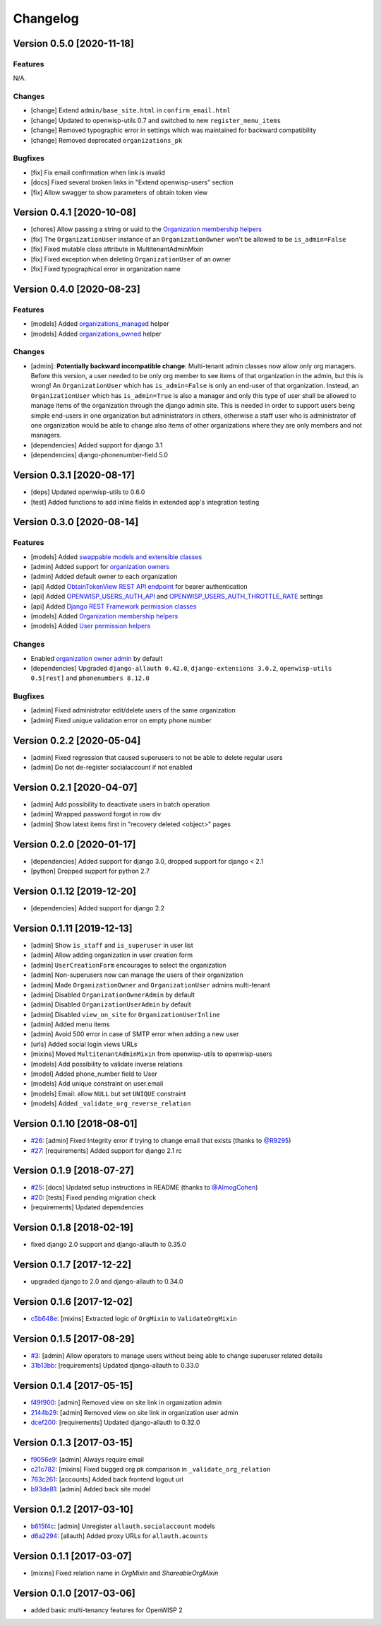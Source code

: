 Changelog
=========

Version 0.5.0 [2020-11-18]
--------------------------

Features
~~~~~~~~

N/A.

Changes
~~~~~~~

- [change] Extend ``admin/base_site.html`` in ``confirm_email.html``
- [change] Updated to openwisp-utils 0.7 and switched to new ``register_menu_items``
- [change] Removed typographic error in settings which was maintained
  for backward compatibility
- [change] Removed deprecated ``organizations_pk``

Bugfixes
~~~~~~~~

- [fix] Fix email confirmation when link is invalid
- [docs] Fixed several broken links in "Extend openwisp-users" section
- [fix] Allow swagger to show parameters of obtain token view

Version 0.4.1 [2020-10-08]
--------------------------

- [chores] Allow passing a string or uuid to the
  `Organization membership helpers <https://github.com/openwisp/openwisp-users#organization-membership-helpers>`_
- [fix] The ``OrganizationUser`` instance of an ``OrganizationOwner``
  won't be allowed to be ``is_admin=False``
- [fix] Fixed mutable class attribute in MultitenantAdminMixin
- [fix] Fixed exception when deleting ``OrganizationUser`` of an owner
- [fix] Fixed typographical error in organization name

Version 0.4.0 [2020-08-23]
--------------------------

Features
~~~~~~~~

- [models] Added `organizations_managed <https://github.com/openwisp/openwisp-users#organizations-managed>`_ helper
- [models] Added `organizations_owned <https://github.com/openwisp/openwisp-users#organizations-owned>`_ helper

Changes
~~~~~~~

- [admin]: **Potentially backward incompatible change**:
  Multi-tenant admin classes now allow only org managers.
  Before this version, a user needed to be only org member
  to see items of that organization in the admin, but this
  is wrong! An ``OrganizationUser`` which has ``is_admin=False`` is
  only an end-user of that organization.
  Instead, an ``OrganizationUser`` which has ``is_admin=True`` is
  also a manager and only this type of user shall be allowed
  to manage items of the organization through the django admin site.
  This is needed in order to support users being simple end-users
  in one organization but administrators in others, otherwise
  a staff user who is administrator of one organization would be
  able to change also items of other organizations where
  they are only members and not managers.
- [dependencies] Added support for django 3.1
- [dependencies] django-phonenumber-field 5.0

Version 0.3.1 [2020-08-17]
--------------------------

- [deps] Updated openwisp-utils to 0.6.0
- [test] Added functions to add inline fields in extended app's integration testing

Version 0.3.0 [2020-08-14]
--------------------------

Features
~~~~~~~~

- [models] Added `swappable models and extensible classes <https://github.com/openwisp/openwisp-users#extend-openwisp-users>`_
- [admin] Added support for `organization owners <https://github.com/openwisp/openwisp-users#organization-owners>`_
- [admin] Added default owner to each organization
- [api] Added `ObtainTokenView REST API endpoint <https://github.com/openwisp/openwisp-users#obtain-authentication-token>`_ for bearer authentication
- [api] Added `OPENWISP_USERS_AUTH_API <https://github.com/openwisp/openwisp-users#openwisp-users-auth-api>`_ and `OPENWISP_USERS_AUTH_THROTTLE_RATE <https://github.com/openwisp/openwisp-users#openwisp-users-auth-throttle-rate>`_ settings
- [api] Added `Django REST Framework permission classes <https://github.com/openwisp/openwisp-users#django-rest-framework-permission-classes>`_
- [models] Added `Organization membership helpers <https://github.com/openwisp/openwisp-users#organization-membership-helpers>`_
- [models] Added `User permission helpers <https://github.com/openwisp/openwisp-users#permissions-helpers>`_

Changes
~~~~~~~

- Enabled `organization owner admin <https://github.com/openwisp/openwisp-users#openwisp-organization-owner-admin>`_ by default
- [dependencies] Upgraded ``django-allauth 0.42.0``, ``django-extensions 3.0.2``,
  ``openwisp-utils 0.5[rest]`` and ``phonenumbers 8.12.0``

Bugfixes
~~~~~~~~

- [admin] Fixed administrator edit/delete users of the same organization
- [admin] Fixed unique validation error on empty phone number

Version 0.2.2 [2020-05-04]
--------------------------

- [admin] Fixed regression that caused superusers to
  not be able to delete regular users
- [admin] Do not de-register socialaccount if not enabled

Version 0.2.1 [2020-04-07]
--------------------------

- [admin] Add possibility to deactivate users in batch operation
- [admin] Wrapped password forgot in row div
- [admin] Show latest items first in "recovery deleted <object>" pages

Version 0.2.0 [2020-01-17]
---------------------------

- [dependencies] Added support for django 3.0, dropped support for django < 2.1
- [python] Dropped support for python 2.7

Version 0.1.12 [2019-12-20]
---------------------------

- [dependencies] Added support for django 2.2

Version 0.1.11 [2019-12-13]
---------------------------

- [admin] Show ``is_staff`` and ``is_superuser`` in user list
- [admin] Allow adding organization in user creation form
- [admin] ``UserCreationForm`` encourages to select the organization
- [admin] Non-superusers now can manage the users of their organization
- [admin] Made ``OrganizationOwner`` and ``OrganizationUser`` admins multi-tenant
- [admin] Disabled ``OrganizationOwnerAdmin`` by default
- [admin] Disabled ``OrganizationUserAdmin`` by default
- [admin] Disabled ``view_on_site`` for ``OrganizationUserInline``
- [admin] Added menu items
- [admin] Avoid 500 error in case of SMTP error when adding a new user
- [urls] Added social login views URLs
- [mixins] Moved ``MultitenantAdminMixin`` from openwisp-utils to openwisp-users
- [models] Add possibility to validate inverse relations
- [model] Added phone_number field to User
- [models] Add unique constraint on user.email
- [models] Email: allow ``NULL`` but set ``UNIQUE`` constraint
- [models] Added ``_validate_org_reverse_relation``

Version 0.1.10 [2018-08-01]
---------------------------

- `#26 <https://github.com/openwisp/openwisp-users/pull/26>`_:
  [admin] Fixed Integrity error if trying to change email that exists
  (thanks to `@R9295 <https://github.com/R9295>`_)
- `#27 <https://github.com/openwisp/openwisp-users/issues/27>`_:
  [requirements] Added support for django 2.1 rc

Version 0.1.9 [2018-07-27]
--------------------------

- `#25 <https://github.com/openwisp/openwisp-users/pull/25>`_:
  [docs] Updated setup instructions in README
  (thanks to `@AlmogCohen <https://github.com/AlmogCohen>`_)
- `#20 <https://github.com/openwisp/openwisp-users/issues/20>`_:
  [tests] Fixed pending migration check
- [requirements] Updated dependencies

Version 0.1.8 [2018-02-19]
--------------------------

- fixed django 2.0 support and django-allauth to 0.35.0

Version 0.1.7 [2017-12-22]
--------------------------

- upgraded django to 2.0 and django-allauth to 0.34.0

Version 0.1.6 [2017-12-02]
--------------------------

- `c5b648e <https://github.com/openwisp/openwisp-users/commit/c5b648e>`_:
  [mixins] Extracted logic of ``OrgMixin`` to ``ValidateOrgMixin``

Version 0.1.5 [2017-08-29]
--------------------------

- `#3 <https://github.com/openwisp/openwisp-users/issues/3>`_:
  [admin] Allow operators to manage users without being
  able to change superuser related details
- `31b13bb <https://github.com/openwisp/openwisp-users/commit/31b13bb>`_:
  [requirements] Updated django-allauth to 0.33.0

Version 0.1.4 [2017-05-15]
--------------------------

- `f49f900 <https://github.com/openwisp/openwisp-users/commit/f49f900>`_:
  [admin] Removed view on site link in organization admin
- `2144b29 <https://github.com/openwisp/openwisp-users/commit/2144b29>`_:
  [admin] Removed view on site link in organization user admin
- `dcef200 <https://github.com/openwisp/openwisp-users/commit/dcef200>`_:
  [requirements] Updated django-allauth to 0.32.0

Version 0.1.3 [2017-03-15]
--------------------------

- `f9056e9 <https://github.com/openwisp/openwisp-users/commit/f9056e9>`_:
  [admin] Always require email
- `c21c782 <https://github.com/openwisp/openwisp-users/commit/c21c782>`_:
  [mixins] Fixed bugged org pk comparison in ``_validate_org_relation``
- `763c261 <https://github.com/openwisp/openwisp-users/commit/763c261>`_:
  [accounts] Added back frontend logout url
- `b93de81 <https://github.com/openwisp/openwisp-users/commit/b93de81>`_:
  [admin] Added back site model

Version 0.1.2 [2017-03-10]
--------------------------

- `b615f4c <https://github.com/openwisp/openwisp-users/commit/b615f4c>`_:
  [admin] Unregister ``allauth.socialaccount`` models
- `d6a2294 <https://github.com/openwisp/openwisp-users/commit/d6a2294>`_:
  [allauth] Added proxy URLs for ``allauth.acounts``

Version 0.1.1 [2017-03-07]
--------------------------

- [mixins] Fixed relation name in `OrgMixin` and `ShareableOrgMixin`

Version 0.1.0 [2017-03-06]
--------------------------

- added basic multi-tenancy features for OpenWISP 2
